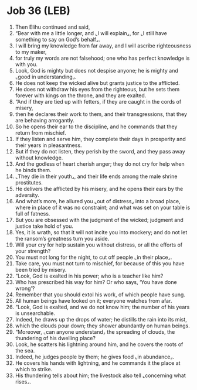 * Job 36 (LEB)
:PROPERTIES:
:ID: LEB/18-JOB36
:END:

1. Then Elihu continued and said,
2. “Bear with me a little longer, and ⌞I will explain⌟, for ⌞I still have something to say on God’s behalf⌟.
3. I will bring my knowledge from far away, and I will ascribe righteousness to my maker,
4. for truly my words are not falsehood; one who has perfect knowledge is with you.
5. Look, God is mighty but does not despise anyone; he is mighty and ⌞good in understanding⌟.
6. He does not keep the wicked alive but grants justice to the afflicted.
7. He does not withdraw his eyes from the righteous, but he sets them forever with kings on the throne, and they are exalted.
8. “And if they are tied up with fetters, if they are caught in the cords of misery,
9. then he declares their work to them, and their transgressions, that they are behaving arrogantly.
10. So he opens their ear to the discipline, and he commands that they return from mischief.
11. If they listen and serve him, they complete their days in prosperity and their years in pleasantness.
12. But if they do not listen, they perish by the sword, and they pass away without knowledge.
13. And the godless of heart cherish anger; they do not cry for help when he binds them.
14. ⌞They die in their youth⌟, and their life ends among the male shrine prostitutes.
15. He delivers the afflicted by his misery, and he opens their ears by the adversity.
16. And what’s more, he allured you ⌞out of distress⌟ into a broad place, where in place of it was no constraint; and what was set on your table is full of fatness.
17. But you are obsessed with the judgment of the wicked; judgment and justice take hold of you.
18. Yes, it is wrath, so that it will not incite you into mockery; and do not let the ransom’s greatness turn you aside.
19. Will your cry for help sustain you without distress, or all the efforts of your strength?
20. You must not long for the night, to cut off people ⌞in their place⌟.
21. Take care, you must not turn to mischief, for because of this you have been tried by misery.
22. “Look, God is exalted in his power; who is a teacher like him?
23. Who has prescribed his way for him? Or who says, ‘You have done wrong’?
24. Remember that you should extol his work, of which people have sung.
25. All human beings have looked on it; everyone watches from afar.
26. “Look, God is exalted, and we do not know him; the number of his years is unsearchable.
27. Indeed, he draws up the drops of water; he distills the rain into its mist,
28. which the clouds pour down; they shower abundantly on human beings.
29. “Moreover, ⌞can anyone understand⌟ the spreading of clouds, the thundering of his dwelling place?
30. Look, he scatters his lightning around him, and he covers the roots of the sea.
31. Indeed, he judges people by them; he gives food ⌞in abundance⌟.
32. He covers his hands with lightning, and he commands it the place at which to strike.
33. His thundering tells about him; the livestock also tell ⌞concerning what rises⌟.
